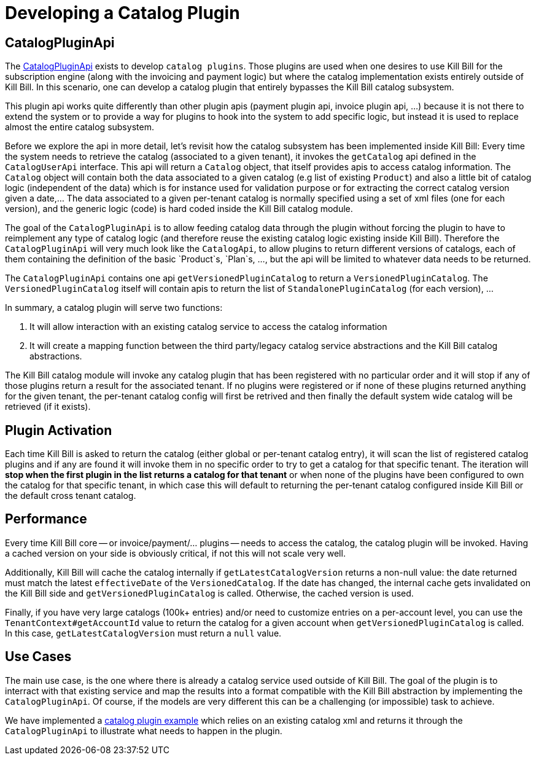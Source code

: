 = Developing a Catalog Plugin

== CatalogPluginApi

The https://github.com/killbill/killbill-plugin-api/blob/master/catalog/src/main/java/org/killbill/billing/catalog/plugin/api/CatalogPluginApi.java[CatalogPluginApi] exists to develop `catalog plugins`. Those plugins are used when one desires to use Kill Bill for the subscription engine (along with the invoicing and payment logic) but where the catalog implementation exists entirely outside of Kill Bill. In this scenario, one can develop a catalog plugin that entirely bypasses the Kill Bill catalog subsystem.

This plugin api works quite differently than other plugin apis (payment plugin api, invoice plugin api, ...) because it is not there to extend the system or to provide a way for plugins to hook into the system to add specific logic, but instead it is used to replace almost the entire catalog subsystem.

Before we explore the api in more detail, let's revisit how the catalog subsystem has been implemented inside Kill Bill: Every time the system needs to retrieve the catalog (associated to a given tenant), it invokes the `getCatalog` api defined in the  `CatalogUserApi` interface. This api will return a `Catalog` object, that itself provides apis to access catalog information. The
`Catalog` object will contain both the data associated to a given catalog (e.g list of existing `Product`) and also a little bit of catalog logic (independent of the data) which is for instance used for validation purpose or for extracting the correct catalog version given a date,... The data associated to a given per-tenant catalog is normally specified using a set of xml files (one for each version), and the generic logic (code) is hard coded inside the Kill Bill catalog module.

The goal of the `CatalogPluginApi` is to allow feeding catalog data through the plugin without forcing the plugin to have to reimplement any type of catalog logic (and therefore reuse the existing catalog logic existing inside Kill Bill). Therefore the `CatalogPluginApi` will very much look like the `CatalogApi`, to allow plugins to return different versions of catalogs, each of them containing the definition of the basic `Product`s, `Plan`s, ..., but the api will be limited to whatever data needs to be returned.

The `CatalogPluginApi` contains one api `getVersionedPluginCatalog` to return a `VersionedPluginCatalog`. The `VersionedPluginCatalog` itself will contain apis to return the list of `StandalonePluginCatalog` (for each version), ...

In summary, a catalog plugin will serve two functions:

1. It will allow interaction with an existing catalog service to access the catalog information
2. It will create a mapping function between the third party/legacy catalog service abstractions and the Kill Bill catalog abstractions.


The Kill Bill catalog module will invoke any catalog plugin that has been registered with no particular order and it will stop if any of those plugins return a result for the associated tenant. If no plugins were registered or if none of these plugins returned anything for the given tenant, the per-tenant catalog config will first be retrived and then finally the default system wide catalog will be retrieved (if it exists).

== Plugin Activation

Each time Kill Bill is asked to return the catalog (either global or per-tenant catalog entry), it will scan the list of registered catalog plugins and if any are found it will invoke them in no specific order to try to get a catalog for that specific tenant. The iteration will **stop when the first plugin in the list returns a catalog for that tenant** or when none of the plugins have been configured to own the catalog for that specific tenant, in which case this will default to returning the per-tenant catalog configured inside Kill Bill or the default cross tenant catalog.



== Performance

Every time Kill Bill core -- or invoice/payment/... plugins -- needs to access the catalog, the catalog plugin will be invoked. Having a cached version on your side is obviously critical, if not this will not scale very well.

Additionally, Kill Bill will cache the catalog internally if `getLatestCatalogVersion` returns a non-null value: the date returned must match the latest `effectiveDate` of the `VersionedCatalog`. If the date has changed, the internal cache gets invalidated on the Kill Bill side and `getVersionedPluginCatalog` is called. Otherwise, the cached version is used.

Finally, if you have very large catalogs (100k+ entries) and/or need to customize entries on a per-account level, you can use the `TenantContext#getAccountId` value to return the catalog for a given account when `getVersionedPluginCatalog` is called. In this case, `getLatestCatalogVersion` must return a `null` value.


== Use Cases

The main use case, is the one where there is already a catalog service used outside of Kill Bill. The goal of the plugin is to interract with that existing service and map the results into a format compatible with the Kill Bill abstraction by implementing the `CatalogPluginApi`. Of course, if the models are very different this can be a challenging (or impossible) task to achieve.

We have implemented a https://github.com/killbill/killbill-catalog-plugin-test[catalog plugin example] which relies on an existing catalog xml and returns it through the `CatalogPluginApi` to illustrate what needs to happen in the plugin.

